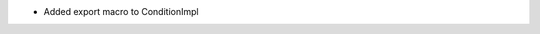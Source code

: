 .. news-prs: 4295

.. news-start-section: Additions
- Added export macro to ConditionImpl
.. news-end-section
